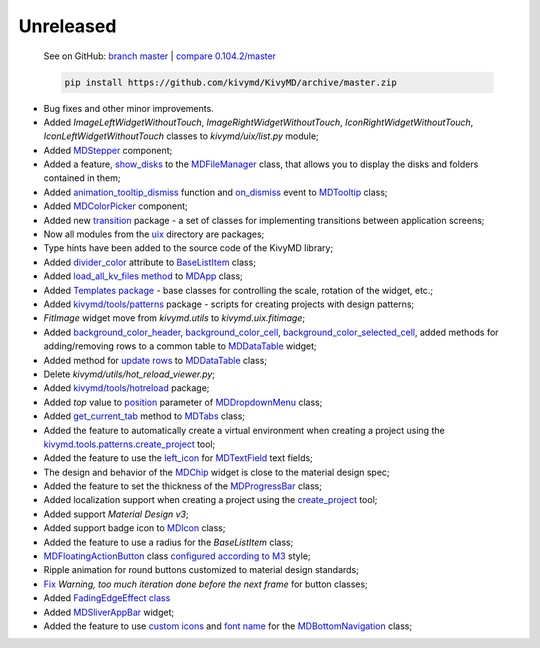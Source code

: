 Unreleased
----------

    See on GitHub: `branch master <https://github.com/kivymd/KivyMD/tree/master>`_ | `compare 0.104.2/master <https://github.com/kivymd/KivyMD/compare/0.104.2...master>`_

    .. code-block:: bash

       pip install https://github.com/kivymd/KivyMD/archive/master.zip

* Bug fixes and other minor improvements.
* Added `ImageLeftWidgetWithoutTouch`, `ImageRightWidgetWithoutTouch`, `IconRightWidgetWithoutTouch`, `IconLeftWidgetWithoutTouch` classes to *kivymd/uix/list.py* module;
* Added `MDStepper <https://kivymd.readthedocs.io/en/latest/components/stepper/>`_ component;
* Added a feature, `show_disks <https://kivymd.readthedocs.io/en/latest/components/filemanager/#kivymd.uix.filemanager.filemanager.MDFileManager.show_disks>`_ to the `MDFileManager <https://kivymd.readthedocs.io/en/latest/components/filemanager/#module-kivymd.uix.filemanager.filemanager>`_ class, that allows you to display the disks and folders contained in them;
* Added `animation_tooltip_dismiss <https://kivymd.readthedocs.io/en/latest/components/tooltip/#kivymd.uix.tooltip.tooltip.MDTooltip.animation_tooltip_dismiss>`_ function and `on_dismiss <https://kivymd.readthedocs.io/en/latest/components/tooltip/#kivymd.uix.tooltip.tooltip.MDTooltip.on_dismiss>`_ event to `MDTooltip <https://kivymd.readthedocs.io/en/latest/components/tooltip/#module-kivymd.uix.tooltip.tooltip>`_ class;
* Added `MDColorPicker <https://kivymd.readthedocs.io/en/latest/components/colorpicker/#module-kivymd.uix.pickers.colorpicker.colorpicker>`_ component;
* Added new `transition <https://github.com/kivymd/KivyMD/tree/master/kivymd/uix/transition>`_ package - a set of classes for implementing transitions between application screens;
* Now all modules from the `uix <https://github.com/kivymd/KivyMD/tree/master/kivymd/uix>`_ directory are packages;
* Type hints have been added to the source code of the KivyMD library;
* Added `divider_color <https://kivymd.readthedocs.io/en/latest/components/list/#kivymd.uix.list.list.BaseListItem.divider_color>`_ attribute to `BaseListItem <https://kivymd.readthedocs.io/en/latest/components/list/#kivymd.uix.list.list.BaseListItem>`_ class;
* Added `load_all_kv_files method <https://kivymd.readthedocs.io/en/latest/themes/material-app/#kivymd.app.MDApp.load_all_kv_files>`_ to `MDApp <https://kivymd.readthedocs.io/en/latest/themes/material-app/#kivymd.app.MDApp>`_ class;
* Added `Templates package <https://kivymd.readthedocs.io/en/latest/templates/>`_ - base classes for controlling the scale, rotation of the widget, etc.;
* Added `kivymd/tools/patterns <https://kivymd.readthedocs.io/en/latest/api/kivymd/tools/patterns/create_project/>`_ package - scripts for creating projects with design patterns;
* `FitImage` widget move from `kivymd.utils` to `kivymd.uix.fitimage`;
* Added `background_color_header <https://kivymd.readthedocs.io/en/latest/components/datatables/#kivymd.uix.datatables.datatables.MDDataTable.background_color_header>`_, `background_color_cell <https://kivymd.readthedocs.io/en/latest/components/datatables/#kivymd.uix.datatables.datatables.MDDataTable.background_color_cell>`_, `background_color_selected_cell <https://kivymd.readthedocs.io/en/latest/components/datatables/#kivymd.uix.datatables.datatables.MDDataTable.background_color_selected_cell>`_, added methods for adding/removing rows to a common table to `MDDataTable <https://kivymd.readthedocs.io/en/latest/components/datatables/#module-kivymd.uix.datatables.datatables>`_ widget;
* Added method for `update rows <https://kivymd.readthedocs.io/en/latest/components/datatables/#kivymd.uix.datatables.datatables.MDDataTable.update_row>`_ to `MDDataTable <https://kivymd.readthedocs.io/en/latest/components/datatables/#module-kivymd.uix.datatables.datatables>`_ class;
* Delete `kivymd/utils/hot_reload_viewer.py`;
* Added `kivymd/tools/hotreload <https://kivymd.readthedocs.io/en/latest/api/kivymd/tools/hotreload/app/>`_ package;
* Added `top` value to `position <https://kivymd.readthedocs.io/en/latest/components/menu/#kivymd.uix.menu.menu.MDDropdownMenu.position>`_ parameter of `MDDropdownMenu <https://kivymd.readthedocs.io/en/latest/components/menu/#module-kivymd.uix.menu.menu>`_ class;
* Added `get_current_tab <https://kivymd.readthedocs.io/en/latest/components/tabs/#kivymd.uix.tab.tab.MDTabs.get_current_tab>`_ method to `MDTabs <https://kivymd.readthedocs.io/en/latest/components/tabs/>`_ class;
* Added the feature to automatically create a virtual environment when creating a project using the `kivymd.tools.patterns.create_project <https://kivymd.readthedocs.io/en/latest/api/kivymd/tools/patterns/create_project/>`_ tool;
* Added the feature to use the `left_icon <https://kivymd.readthedocs.io/en/latest/components/textfield/#kivymd.uix.textfield.textfield.MDTextField.icon_left>`_ for `MDTextField <https://kivymd.readthedocs.io/en/latest/components/textfield/#kivymd.uix.textfield.textfield.MDTextField>`_ text fields;
* The design and behavior of the `MDChip <https://kivymd.readthedocs.io/en/latest/components/chip/>`_ widget is close to the material design spec;
* Added the feature to set the thickness of the `MDProgressBar <https://kivymd.readthedocs.io/en/latest/components/progressbar/>`_ class;
* Added localization support when creating a project using the `create_project <https://kivymd.readthedocs.io/en/latest/api/kivymd/tools/patterns/create_project/>`_ tool;
* Added support `Material Design v3`;
* Added support badge icon to `MDIcon <https://kivymd.readthedocs.io/en/latest/components/label/#mdicon-with-badge-icon>`_ class;
* Added the feature to use a radius for the `BaseListItem` class;
* `MDFloatingActionButton <https://kivymd.readthedocs.io/en/latest/components/button/#mdfloatingactionbutton>`_ class `configured according to M3 <https://kivymd.readthedocs.io/en/latest/components/button/#material-design-style-3>`_ style;
* Ripple animation for round buttons customized to material design standards;
* `Fix <https://github.com/kivymd/KivyMD/pull/1141>`_ `Warning, too much iteration done before the next frame` for button classes;
* Added `FadingEdgeEffect class <https://kivymd.readthedocs.io/en/latest/effects/fadingedgeeffect/>`_
* Added `MDSliverAppBar <https://kivymd.readthedocs.io/en/latest/components/sliverappbar/#module-kivymd.uix.sliverappbar.sliverappbar>`_ widget;
* Added the feature to use `custom icons <https://kivymd.readthedocs.io/en/latest/components/bottomnavigation/#use-custom-icon>`_ and `font name <https://kivymd.readthedocs.io/en/latest/components/bottomnavigation/#kivymd.uix.bottomnavigation.bottomnavigation.MDBottomNavigation.font_name>`_ for the `MDBottomNavigation <https://kivymd.readthedocs.io/en/latest/components/bottomnavigation/>`_ class;
